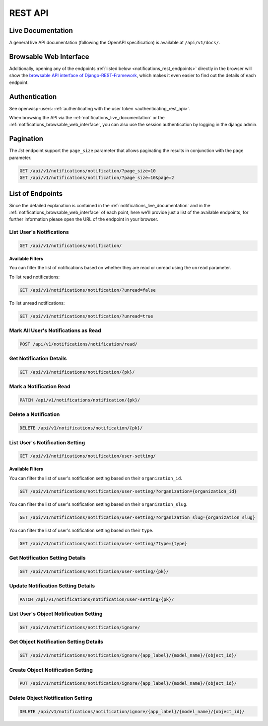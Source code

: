 REST API
========

.. _notifications_live_documentation:

Live Documentation
------------------

.. image:: https://raw.githubusercontent.com/openwisp/openwisp-notifications/docs/docs/images/api-docs.png
    :target: https://raw.githubusercontent.com/openwisp/openwisp-notifications/docs/docs/images/api-docs.png
    :align: center

A general live API documentation (following the OpenAPI specification) is
available at ``/api/v1/docs/``.

.. _notifications_browsable_web_interface:

Browsable Web Interface
-----------------------

.. image:: https://raw.githubusercontent.com/openwisp/openwisp-notifications/docs/docs/images/api-ui.png
    :target: https://raw.githubusercontent.com/openwisp/openwisp-notifications/docs/docs/images/api-ui.png
    :align: center

Additionally, opening any of the endpoints :ref:`listed below
<notifications_rest_endpoints>` directly in the browser will show the
`browsable API interface of Django-REST-Framework
<https://www.django-rest-framework.org/topics/browsable-api/>`_, which
makes it even easier to find out the details of each endpoint.

Authentication
--------------

See openwisp-users: :ref:`authenticating with the user token
<authenticating_rest_api>`.

When browsing the API via the :ref:`notifications_live_documentation` or
the :ref:`notifications_browsable_web_interface`, you can also use the
session authentication by logging in the django admin.

Pagination
----------

The *list* endpoint support the ``page_size`` parameter that allows
paginating the results in conjunction with the ``page`` parameter.

.. code-block:: text

    GET /api/v1/notifications/notification/?page_size=10
    GET /api/v1/notifications/notification/?page_size=10&page=2

.. _notifications_rest_endpoints:

List of Endpoints
-----------------

Since the detailed explanation is contained in the
:ref:`notifications_live_documentation` and in the
:ref:`notifications_browsable_web_interface` of each point, here we'll
provide just a list of the available endpoints, for further information
please open the URL of the endpoint in your browser.

List User's Notifications
~~~~~~~~~~~~~~~~~~~~~~~~~

.. code-block:: text

    GET /api/v1/notifications/notification/

**Available Filters**

You can filter the list of notifications based on whether they are read or
unread using the ``unread`` parameter.

To list read notifications:

.. code-block:: text

    GET /api/v1/notifications/notification/?unread=false

To list unread notifications:

.. code-block:: text

    GET /api/v1/notifications/notification/?unread=true

Mark All User's Notifications as Read
~~~~~~~~~~~~~~~~~~~~~~~~~~~~~~~~~~~~~

.. code-block:: text

    POST /api/v1/notifications/notification/read/

Get Notification Details
~~~~~~~~~~~~~~~~~~~~~~~~

.. code-block:: text

    GET /api/v1/notifications/notification/{pk}/

Mark a Notification Read
~~~~~~~~~~~~~~~~~~~~~~~~

.. code-block:: text

    PATCH /api/v1/notifications/notification/{pk}/

Delete a Notification
~~~~~~~~~~~~~~~~~~~~~

.. code-block:: text

    DELETE /api/v1/notifications/notification/{pk}/

List User's Notification Setting
~~~~~~~~~~~~~~~~~~~~~~~~~~~~~~~~

.. code-block:: text

    GET /api/v1/notifications/notification/user-setting/

**Available Filters**

You can filter the list of user's notification setting based on their
``organization_id``.

.. code-block:: text

    GET /api/v1/notifications/notification/user-setting/?organization={organization_id}

You can filter the list of user's notification setting based on their
``organization_slug``.

.. code-block:: text

    GET /api/v1/notifications/notification/user-setting/?organization_slug={organization_slug}

You can filter the list of user's notification setting based on their
``type``.

.. code-block:: text

    GET /api/v1/notifications/notification/user-setting/?type={type}

Get Notification Setting Details
~~~~~~~~~~~~~~~~~~~~~~~~~~~~~~~~

.. code-block:: text

    GET /api/v1/notifications/notification/user-setting/{pk}/

Update Notification Setting Details
~~~~~~~~~~~~~~~~~~~~~~~~~~~~~~~~~~~

.. code-block:: text

    PATCH /api/v1/notifications/notification/user-setting/{pk}/

List User's Object Notification Setting
~~~~~~~~~~~~~~~~~~~~~~~~~~~~~~~~~~~~~~~

.. code-block:: text

    GET /api/v1/notifications/notification/ignore/

Get Object Notification Setting Details
~~~~~~~~~~~~~~~~~~~~~~~~~~~~~~~~~~~~~~~

.. code-block:: text

    GET /api/v1/notifications/notification/ignore/{app_label}/{model_name}/{object_id}/

Create Object Notification Setting
~~~~~~~~~~~~~~~~~~~~~~~~~~~~~~~~~~

.. code-block:: text

    PUT /api/v1/notifications/notification/ignore/{app_label}/{model_name}/{object_id}/

Delete Object Notification Setting
~~~~~~~~~~~~~~~~~~~~~~~~~~~~~~~~~~

.. code-block:: text

    DELETE /api/v1/notifications/notification/ignore/{app_label}/{model_name}/{object_id}/
